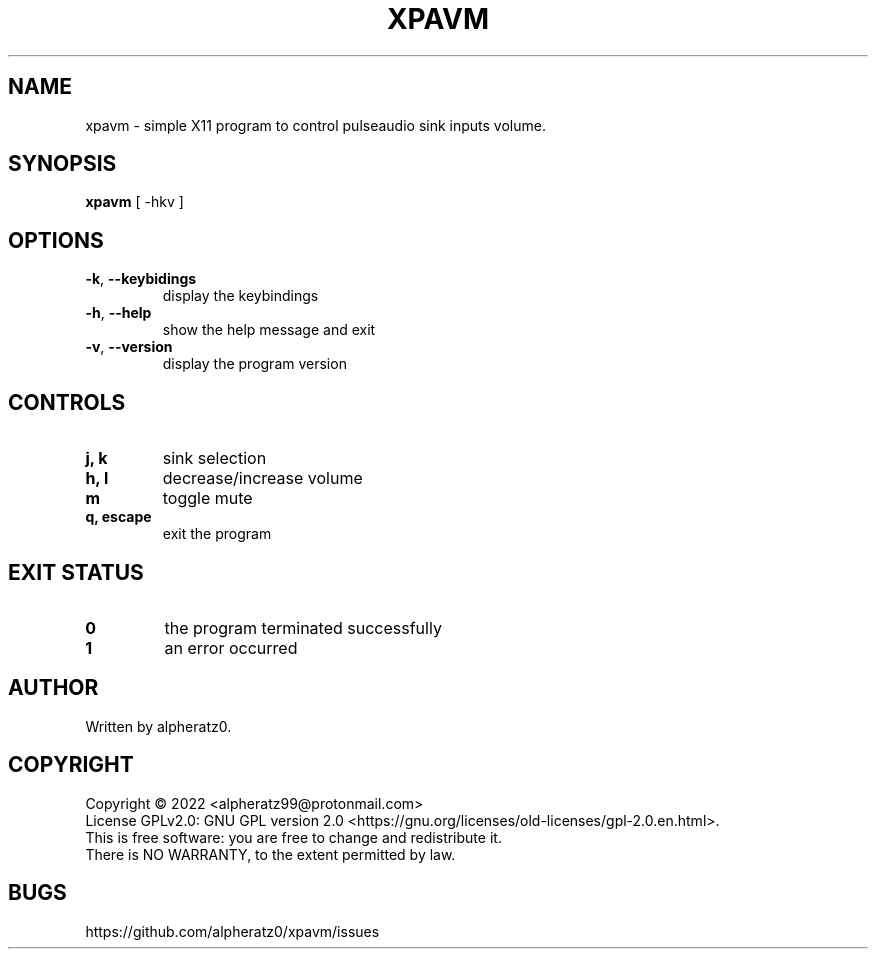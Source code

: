 .TH XPAVM 1 "June 13, 2022"
.SH NAME
xpavm \- simple X11 program to control pulseaudio sink inputs volume.
.SH SYNOPSIS
\fBxpavm\fP [ -hkv ]
.SH OPTIONS
.TP
\fB\-k\fR, \fB\-\-keybidings\fR
display the keybindings
.TP
\fB\-h\fR, \fB\-\-help\fR
show the help message and exit
.TP
\fB\-v\fR, \fB\-\-version\fR
display the program version
.SH CONTROLS
.TP
\fBj, k\fR
sink selection
.TP
\fBh, l\fR
decrease/increase volume
.TP
\fBm\fR
toggle mute
.TP
\fBq, escape\fR
exit the program
.SH EXIT STATUS
.TP
\fB0\fR
the program terminated successfully
.TP
\fB1\fR
an error occurred
.SH AUTHOR
Written by alpheratz0.
.SH COPYRIGHT
Copyright \(co 2022 <alpheratz99@protonmail.com>
.br
License GPLv2.0: GNU GPL version 2.0 <https://gnu.org/licenses/old-licenses/gpl-2.0.en.html>.
.br
This is free software: you are free to change and redistribute it.
.br
There is NO WARRANTY, to the extent permitted by law.
.SH BUGS
https://github.com/alpheratz0/xpavm/issues
